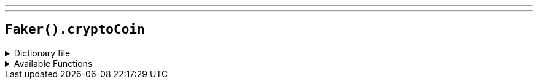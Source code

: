 ---
---

== `Faker().cryptoCoin`

.Dictionary file
[%collapsible]
====
[source,kotlin]
----
{% snippet 'provider_crypto_coin' %}
----
====

.Available Functions
[%collapsible]
====
[source,kotlin]
----
Faker().cryptoCoin.coin() // => Bitcoin, BTC, https://i.imgur.com/psBNOBq.png
----
====
